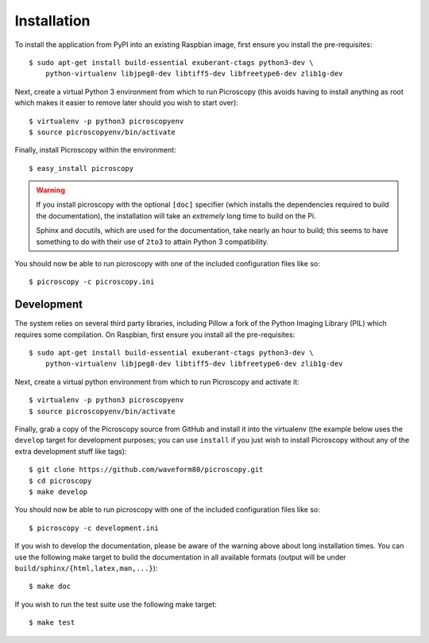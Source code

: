 .. _install:

============
Installation
============

To install the application from PyPI into an existing Raspbian image, first
ensure you install the pre-requisites::

    $ sudo apt-get install build-essential exuberant-ctags python3-dev \
        python-virtualenv libjpeg8-dev libtiff5-dev libfreetype6-dev zlib1g-dev

Next, create a virtual Python 3 environment from which to run Picroscopy (this
avoids having to install anything as root which makes it easier to remove later
should you wish to start over)::

    $ virtualenv -p python3 picroscopyenv
    $ source picroscopyenv/bin/activate

Finally, install Picroscopy within the environment::

    $ easy_install picroscopy

.. warning::
    If you install picroscopy with the optional ``[doc]`` specifier (which
    installs the dependencies required to build the documentation), the
    installation will take an *extremely* long time to build on the Pi.

    Sphinx and docutils, which are used for the documentation, take nearly an
    hour to build; this seems to have something to do with their use of
    ``2to3`` to attain Python 3 compatibility.

You should now be able to run picroscopy with one of the included configuration
files like so::

    $ picroscopy -c picroscopy.ini


Development
===========

The system relies on several third party libraries, including Pillow a fork of
the Python Imaging Library (PIL) which requires some compilation. On Raspbian,
first ensure you install all the pre-requisites::

    $ sudo apt-get install build-essential exuberant-ctags python3-dev \
        python-virtualenv libjpeg8-dev libtiff5-dev libfreetype6-dev zlib1g-dev

Next, create a virtual python environment from which to run Picroscopy and
activate it::

    $ virtualenv -p python3 picroscopyenv
    $ source picroscopyenv/bin/activate

Finally, grab a copy of the Picroscopy source from GitHub and install it into
the virtualenv (the example below uses the ``develop`` target for development
purposes; you can use ``install`` if you just wish to install Picroscopy
without any of the extra development stuff like tags)::

    $ git clone https://github.com/waveform80/picroscopy.git
    $ cd picroscopy
    $ make develop

You should now be able to run picroscopy with one of the included configuration
files like so::

    $ picroscopy -c development.ini

If you wish to develop the documentation, please be aware of the warning above
about long installation times. You can use the following make target to build
the documentation in all available formats (output will be under
``build/sphinx/{html,latex,man,...}``)::

    $ make doc

If you wish to run the test suite use the following make target::

    $ make test

